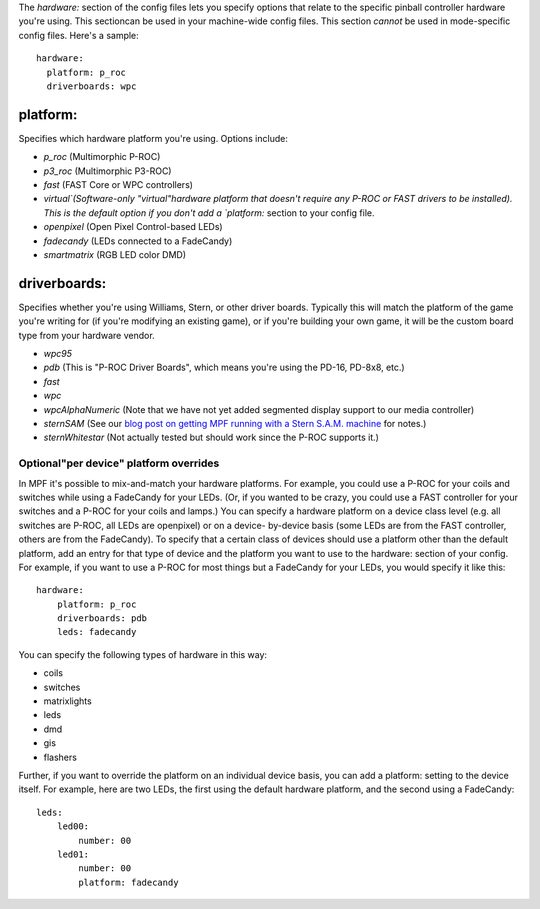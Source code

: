 
The `hardware:` section of the config files lets you specify options
that relate to the specific pinball controller hardware you're using.
This sectioncan be used in your machine-wide config files. This
section *cannot* be used in mode-specific config files. Here's a
sample:


::

    
    hardware:
      platform: p_roc
      driverboards: wpc




platform:
~~~~~~~~~

Specifies which hardware platform you're using. Options include:


+ `p_roc` (Multimorphic P-ROC)
+ `p3_roc` (Multimorphic P3-ROC)
+ `fast` (FAST Core or WPC controllers)
+ `virtual`(Software-only "virtual"hardware platform that doesn't
  require any P-ROC or FAST drivers to be installed). This is the
  default option if you don't add a `platform:` section to your config
  file.
+ `openpixel` (Open Pixel Control-based LEDs)
+ `fadecandy` (LEDs connected to a FadeCandy)
+ `smartmatrix` (RGB LED color DMD)




driverboards:
~~~~~~~~~~~~~

Specifies whether you're using Williams, Stern, or other driver
boards. Typically this will match the platform of the game you're
writing for (if you're modifying an existing game), or if you're
building your own game, it will be the custom board type from your
hardware vendor.


+ `wpc95`
+ `pdb` (This is "P-ROC Driver Boards", which means you're using the
  PD-16, PD-8x8, etc.)
+ `fast`
+ `wpc`
+ `wpcAlphaNumeric` (Note that we have not yet added segmented display
  support to our media controller)
+ `sternSAM` (See our `blog post on getting MPF running with a Stern
  S.A.M. machine`_ for notes.)
+ `sternWhitestar` (Not actually tested but should work since the
  P-ROC supports it.)




Optional"per device" platform overrides
---------------------------------------

In MPF it's possible to mix-and-match your hardware platforms. For
example, you could use a P-ROC for your coils and switches while using
a FadeCandy for your LEDs. (Or, if you wanted to be crazy, you could
use a FAST controller for your switches and a P-ROC for your coils and
lamps.) You can specify a hardware platform on a device class level
(e.g. all switches are P-ROC, all LEDs are openpixel) or on a device-
by-device basis (some LEDs are from the FAST controller, others are
from the FadeCandy). To specify that a certain class of devices should
use a platform other than the default platform, add an entry for that
type of device and the platform you want to use to the hardware:
section of your config. For example, if you want to use a P-ROC for
most things but a FadeCandy for your LEDs, you would specify it like
this:


::

    
    hardware:
        platform: p_roc
        driverboards: pdb
        leds: fadecandy


You can specify the following types of hardware in this way:


+ coils
+ switches
+ matrixlights
+ leds
+ dmd
+ gis
+ flashers


Further, if you want to override the platform on an individual device
basis, you can add a platform: setting to the device itself. For
example, here are two LEDs, the first using the default hardware
platform, and the second using a FadeCandy:


::

    
    leds:
        led00:
            number: 00
        led01:
            number: 00
            platform: fadecandy


.. _blog post on getting MPF running with a Stern S.A.M. machine: https://missionpinball.com/blog/2015/04/mpf-working-on-a-stern-sam-machine/


